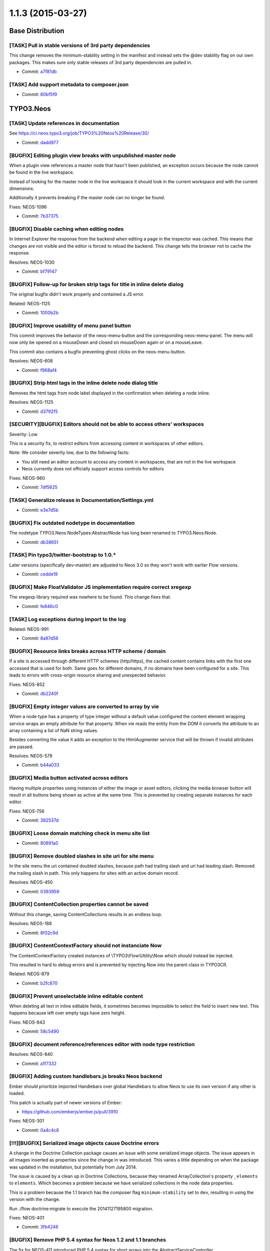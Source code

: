 ==================
1.1.3 (2015-03-27)
==================

~~~~~~~~~~~~~~~~~~~~~~~~~~~~~~~~~~~~~~~~
Base Distribution
~~~~~~~~~~~~~~~~~~~~~~~~~~~~~~~~~~~~~~~~

[TASK] Pull in stable versions of 3rd party dependencies
-----------------------------------------------------------------------------------------

This change removes the minimum-stability setting in the manifest and
instead sets the @dev stability flag on our own packages. This makes
sure only stable releases of 3rd party dependencies are pulled in.

* Commit: `a7f81db <https://git.typo3.org/Neos/Distributions/Base.git/commit/a7f81dba3cfc2f05570e31718724ea9812431487>`_

[TASK] Add support metadata to composer.json
-----------------------------------------------------------------------------------------

* Commit: `60bf5f9 <https://git.typo3.org/Neos/Distributions/Base.git/commit/60bf5f9a27f43e9e2018b3440266eae529cc4073>`_

~~~~~~~~~~~~~~~~~~~~~~~~~~~~~~~~~~~~~~~~
TYPO3.Neos
~~~~~~~~~~~~~~~~~~~~~~~~~~~~~~~~~~~~~~~~

[TASK] Update references in documentation
-----------------------------------------------------------------------------------------

See https://ci.neos.typo3.org/job/TYPO3%20Neos%20Release/30/

* Commit: `dadd977 <https://git.typo3.org/Packages/TYPO3.Neos.git/commit/dadd977a85736250ce5c8560fee0a024386c18ff>`_

[BUGFIX] Editing plugin view breaks with unpublished master node
-----------------------------------------------------------------------------------------

When a plugin view references a master node that hasn't been published,
an exception occurs because the node cannot be found in the live workspace.

Instead of looking for the master node in the live workspace it should look
in the current workspace and with the current dimensions.

Additionally it prevents breaking if the master node can no longer be found.

Fixes: NEOS-1096

* Commit: `7b37375 <https://git.typo3.org/Packages/TYPO3.Neos.git/commit/7b37375ea5b5f2abf868e20a4117775cde34d384>`_

[BUGFIX] Disable caching when editing nodes
-----------------------------------------------------------------------------------------

In Internet Explorer the response from the backend
when editing a page in the inspector was cached.
This means that changes are not visible and the
editor is forced to reload the backend.
This change tells the browser not to
cache the response.

Resolves: NEOS-1030

* Commit: `bf79147 <https://git.typo3.org/Packages/TYPO3.Neos.git/commit/bf791471737b5bf16cf92b84dcb29bdef81f2f68>`_

[BUGFIX] Follow-up for broken strip tags for title in inline delete dialog
-----------------------------------------------------------------------------------------

The original bugfix didn't work properly and contained a JS error.

Related: NEOS-1125

* Commit: `1000b2b <https://git.typo3.org/Packages/TYPO3.Neos.git/commit/1000b2ba89ebfe1a19f4dca1c36f82ead1de9817>`_

[BUGFIX] Improve usability of menu panel button
-----------------------------------------------------------------------------------------

This commit improves the behavior of the neos-menu-button and the
corresponding neos-menu-panel. The menu will now only be opened
on a mouseDown and closed on mouseDown again or on a mouseLeave.

This commit also contains a bugfix preventing ghost clicks on the
neos-menu-button.

Resolves: NEOS-608

* Commit: `f968af4 <https://git.typo3.org/Packages/TYPO3.Neos.git/commit/f968af48a1c353fcb6b94b6eb616b658c68458e0>`_

[BUGFIX] Strip html tags in the inline delete node dialog title
-----------------------------------------------------------------------------------------

Removes the html tags from node label displayed in the confirmation
when deleting a node inline.

Resolves: NEOS-1125

* Commit: `d3792f5 <https://git.typo3.org/Packages/TYPO3.Neos.git/commit/d3792f591b64e3579e416d2eeaf216013c18c76a>`_

[SECURITY][BUGFIX] Editors should not be able to access others’ workspaces
-----------------------------------------------------------------------------------------

Severity: Low

This is a security fix, to restrict editors from accessing content in workspaces of other
editors.

Note: We consider severity low, due to the following facts:

* You still need an editor account to access any content in workspaces, that are not
  in the live workspace
* Neos currently does not officially support access controls for editors

Fixes: NEOS-960

* Commit: `7df5625 <https://git.typo3.org/Packages/TYPO3.Neos.git/commit/7df5625a364bb08e36fb4aa73a249fcdbfedd091>`_

[TASK] Generalize release in Documentation/Settings.yml
-----------------------------------------------------------------------------------------

* Commit: `e3e7d5b <https://git.typo3.org/Packages/TYPO3.Neos.git/commit/e3e7d5b134c276eba81849190c84570df267b3c7>`_

[BUGFIX] Fix outdated nodetype in documentation
-----------------------------------------------------------------------------------------

The nodetype TYPO3.Neos.NodeTypes:AbstractNode has long been renamed
to TYPO3.Neos:Node.

* Commit: `db38651 <https://git.typo3.org/Packages/TYPO3.Neos.git/commit/db38651eb52d13aaca1acf18b3e92a459f239636>`_

[TASK] Pin typo3/twitter-bootstrap to 1.0.*
-----------------------------------------------------------------------------------------

Later versions (specifically dev-master) are adjusted to Neos 3.0 so they
won't work with earlier Flow versions.

* Commit: `cedde19 <https://git.typo3.org/Packages/TYPO3.Neos.git/commit/cedde19f77eb317b133576654dfee0c4c90c0ce4>`_

[BUGFIX] Make FloatValidator JS implementation require correct xregexp
-----------------------------------------------------------------------------------------

The xregexp library required was nowhere to be found. This change fixes
that.

* Commit: `fe846c0 <https://git.typo3.org/Packages/TYPO3.Neos.git/commit/fe846c09cfc37d22a4a33c1c7b3ed1b7d07d563f>`_

[TASK] Log exceptions during import to the log
-----------------------------------------------------------------------------------------

Related: NEOS-991

* Commit: `8a97d56 <https://git.typo3.org/Packages/TYPO3.Neos.git/commit/8a97d5681ed28f23e131be6d648875d64820474e>`_

[BUGFIX] Resource links breaks across HTTP scheme / domain
-----------------------------------------------------------------------------------------

If a site is accessed through different HTTP schemes (http/https),
the cached content contains links with the first one accessed that
is used for both. Same goes for different domains, if no domains
have been configured for a site. This leads to errors with
cross-origin resource sharing and unexpected behavior.

Fixes: NEOS-852

* Commit: `db2240f <https://git.typo3.org/Packages/TYPO3.Neos.git/commit/db2240fed01d1e1e134238c3d3ea5d05de9be843>`_

[BUGFIX] Empty integer values are converted to array by vie
-----------------------------------------------------------------------------------------

When a node type has a property of type integer without a default
value configured the content element wrapping service wraps an
empty attribute for that property. When vie reads the entity
from the DOM it converts the attribute to an array containing a
list of NaN string values.

Besides converting the value it adds an exception to the
HtmlAugmenter service that will be thrown if invalid attributes
are passed.

Resolves: NEOS-579

* Commit: `b44a033 <https://git.typo3.org/Packages/TYPO3.Neos.git/commit/b44a033d9d8794f3a18ab34c19b88fa2019b41f6>`_

[BUGFIX] Media button activated across editors
-----------------------------------------------------------------------------------------

Having multiple properties using instances of either
the image or asset editors, clicking the media browser
button will result in all buttons being shown as active
at the same time. This is prevented by creating separate
instances for each editor.

Fixes: NEOS-756

* Commit: `382537d <https://git.typo3.org/Packages/TYPO3.Neos.git/commit/382537d180acc621f55cd78a38637510506645a9>`_

[BUGFIX] Loose domain matching check in menu site list
-----------------------------------------------------------------------------------------

* Commit: `80891a0 <https://git.typo3.org/Packages/TYPO3.Neos.git/commit/80891a01df420c0e8552b8c7e354d732d0ab7321>`_

[BUGFIX] Remove doubled slashes in site uri for site menu
-----------------------------------------------------------------------------------------

In the site menu the uri contained doubled slashes, because path had
trailing slash and uri had leading slash. Removed the trailing slash
in path. This only happens for sites with an active domain record.

Resolves: NEOS-450

* Commit: `0393959 <https://git.typo3.org/Packages/TYPO3.Neos.git/commit/0393959de7be4c9b3d6d859467162171d5a758d5>`_

[BUGFIX] ContentCollection properties cannot be saved
-----------------------------------------------------------------------------------------

Without this change, saving ContentCollections results in an endless loop.

Resolves: NEOS-188

* Commit: `8f02c9d <https://git.typo3.org/Packages/TYPO3.Neos.git/commit/8f02c9d9368aa2b17038c8ee83c27a238aec0da7>`_

[BUGFIX] ContentContextFactory should not instanciate Now
-----------------------------------------------------------------------------------------

The ContentContextFactory created instances of
\\TYPO3\\Flow\\Utility\\Now which should instead be injected.

This resulted in hard to debug errors and is prevented by
injecting Now into the parent class in TYPO3CR.

Related: NEOS-879

* Commit: `b2fc870 <https://git.typo3.org/Packages/TYPO3.Neos.git/commit/b2fc870636f49fe5018a7aea3b4d7b5839028cc1>`_

[BUGFIX] Prevent unselectable inline editable content
-----------------------------------------------------------------------------------------

When deleting all text in inline editable fields, it sometimes
becomes impossible to select the field to insert new text.
This happens because left over empty tags have zero height.

Fixes: NEOS-843

* Commit: `58c5490 <https://git.typo3.org/Packages/TYPO3.Neos.git/commit/58c5490d6662e8fb68b4dbb6e86c024bb9162883>`_

[BUGFIX] document reference/references editor with node type restriction
-----------------------------------------------------------------------------------------

Resolves: NEOS-840

* Commit: `a1f7332 <https://git.typo3.org/Packages/TYPO3.Neos.git/commit/a1f733211dcc5d57b5e53ec83cf184b4b25390d4>`_

[BUGFIX] Adding custom handlebars.js breaks Neos backend
-----------------------------------------------------------------------------------------

Ember should prioritize imported Handlebars over global Handlebars to
allow Neos to use its own version if any other is loaded.

This patch is actually part of newer versions of Ember:

* https://github.com/emberjs/ember.js/pull/3910

Fixes: NEOS-301

* Commit: `0a4c4c8 <https://git.typo3.org/Packages/TYPO3.Neos.git/commit/0a4c4c8ae4f3002b86be6afca29c16d2ef415deb>`_

[!!!][BUGFIX] Serialized image objects cause Doctrine errors
-----------------------------------------------------------------------------------------

A change in the Doctrine Collection package causes an issue with some
serialized image objects. The issue appears in all images inserted as
properties since the change in was introduced. This varies a little
depending on when the package was updated in the installation, but
potentially from July 2014.

The issue is caused by a clean up in Doctrine Collections, because
they renamed ArrayCollection's property ``_elements`` to ``elements``.
Which becomes a problem because we have serialized collections in the
node data properties.

This is a problem because the 1.1 branch has the composer flag
``minimum-stability`` set to ``dev``, resulting in using the version
with the change.

Run ./flow doctrine:migrate to execute the 20141127195800 migration.

Fixes: NEOS-401

* Commit: `3fb4246 <https://git.typo3.org/Packages/TYPO3.Neos.git/commit/3fb4246b4faa7eb9c16bf9b08532aec1d408e6e9>`_

[BUGFIX] Remove PHP 5.4 syntax for Neos 1.2 and 1.1 branches
-----------------------------------------------------------------------------------------

The fix for NEOS-411 introduced PHP 5.4 syntax for short arrays into the
AbstractServiceController.

Related: NEOS-411

* Commit: `721a218 <https://git.typo3.org/Packages/TYPO3.Neos.git/commit/721a21816b5a96a4178ac01e3e287ee439eccd1d>`_

[BUGFIX] Uncached PluginView
-----------------------------------------------------------------------------------------

Plugins are uncached by default. PluginViews should get the same
caching behavior.

Resolves: NEOS-548

* Commit: `a891262 <https://git.typo3.org/Packages/TYPO3.Neos.git/commit/a8912620e9708ee29ad117b423a57c740d1f98e9>`_

[BUGFIX] Adjust code migration identifier pattern to contain the full timestamp
-----------------------------------------------------------------------------------------

Previously code migrations are expected to have a class name with the
pattern ``Version<YYYYMMDDhhmm>`` and the unique identifier was
determined extracting the last 12 characters of the class name (which
are expected to be the timestamp).

This change adjusts existing code migrations to use the full timestamp in
order to establish the new guideline (note: those migrations still
return the old identifier so that they won't be applied again with a
new identifier).

Related: FLOW-110

* Commit: `dcfdcd3 <https://git.typo3.org/Packages/TYPO3.Neos.git/commit/dcfdcd349ea5871818eaad4dceacf22ec0ef76df>`_

[BUGFIX] Validation errors empty for service controllers
-----------------------------------------------------------------------------------------

When a validation error is thrown in a service controller
the errorAction tries to output it, but the output is empty
because json_encode cannot handle objects.

Relases: master, 1.2, 1.1
Fixes: NEOS-411

* Commit: `c5841fc <https://git.typo3.org/Packages/TYPO3.Neos.git/commit/c5841fc9e6dfe345f47935c9caee5b467bea7b27>`_

[BUGFIX] Not inline editable overlay exclude padding
-----------------------------------------------------------------------------------------

The overlay added to content elements without inline
editable properties, doesn't fill out all the space
within the outline. This makes it possible to click it,
which shouldn't be possible.

Resolves: NEOS-436

* Commit: `1760cb2 <https://git.typo3.org/Packages/TYPO3.Neos.git/commit/1760cb2892829d2646add49b6e02ea6a5db09f3e>`_

[TASK] Compile CSS using compass 1.0
-----------------------------------------------------------------------------------------

Additionally removes some unused styles.

* Commit: `34846f5 <https://git.typo3.org/Packages/TYPO3.Neos.git/commit/34846f5f46ee8d79f998752cacfcf85d2de8c9a1>`_

[BUGFIX] Search the node tree loses focus
-----------------------------------------------------------------------------------------

When the node tree is searched, the focus on the search
field is lost after the results are returned.

This causes the situation where the user hits backspace
and then instead of deleting parts of the search term
the page is navigated back.

Fixes: NEOS-359

* Commit: `755764c <https://git.typo3.org/Packages/TYPO3.Neos.git/commit/755764cc7a1d3849da3c79dfb0f952372bf892fd>`_

[TASK] Document custom validator/editor use for node properties
-----------------------------------------------------------------------------------------

Documents the use of custom (JS) validators and editors for the
inspector implemented with https://review.typo3.org/26005.

Resolves: NEOS-223

* Commit: `a4a9705 <https://git.typo3.org/Packages/TYPO3.Neos.git/commit/a4a97058f70f5cf5cd593075ccc752be3286c2d9>`_

[BUGFIX] Exception for missing site package in sites module
-----------------------------------------------------------------------------------------

An exception is thrown if a site's package cannot be found when
displaying details of a site. Instead a flash message error is
shown.

Fixes: NEOS-380

* Commit: `342f407 <https://git.typo3.org/Packages/TYPO3.Neos.git/commit/342f407c32af1b9d6b264a54a3d33d913057817f>`_

[BUGFIX] Class attribute for content elements breaks with arrays
-----------------------------------------------------------------------------------------

Using a RawArray for the class attribute on content elements, an error
is thrown for not being able to convert array to string. This happens
because the node type processor tries to append to the value, which
doesn't work in case it's an array.

Fixes: NEOS-315
Fixes: NEOS-513

* Commit: `6409c16 <https://git.typo3.org/Packages/TYPO3.Neos.git/commit/6409c16ee006abe523cd388fe90b087297f9eec4>`_

[BUGFIX] Table options not visible for inline editable properties
-----------------------------------------------------------------------------------------

The table options in the inspector for inline editable properties
are not shown. This is due to a change that skipped all properties
that weren't available in the available data for the node.

Additionally adds a icon for the node type and removes empty editors.

Fixes: NEOS-586

Related: Iddc86edb51df20f1c72e280f8571b918a09af0f6

* Commit: `a40ab9d <https://git.typo3.org/Packages/TYPO3.Neos.git/commit/a40ab9d6be6b212bf5a88ea7d0ae6d993ddb425a>`_

[BUGFIX] Editor options not merged recursively
-----------------------------------------------------------------------------------------

When the editor options from different configuration
sources is merged, it only merged on the first level.
Now the merging is recursiv, which is needed for certain
inspector property editors.

(cherry picked from commit 6286244c58d3015bad9e93eb95adf9807ace83be)

* Commit: `2d637d3 <https://git.typo3.org/Packages/TYPO3.Neos.git/commit/2d637d39d74cbf141ec72d636fb5a627de67b13f>`_

[BUGFIX] Hostname validator produces false negatives
-----------------------------------------------------------------------------------------

The regex used in the hostname validator produced false negatives.
The commit changes the regex and adds a unit test with commom
test cases.

Fixes: NEOS-475

* Commit: `8d4af2c <https://git.typo3.org/Packages/TYPO3.Neos.git/commit/8d4af2c43dcea871190c63c20ab75d0bfa21ff14>`_

[TASK] Missing compiled css for chosen-sprite@2x.png 404
-----------------------------------------------------------------------------------------

I8adec20848fbec84eb00ac397825a46396b834f0 was missing some
compiled css to work in all places.

Related: NEOS-149

* Commit: `a2372fa <https://git.typo3.org/Packages/TYPO3.Neos.git/commit/a2372fa0bd3692797b1a5b0c25e0405420e00441>`_

[BUGFIX] Fix 404 on loading the chosen-sprite@2x.png background image
-----------------------------------------------------------------------------------------

Fixes: NEOS-149

* Commit: `9a9b63d <https://git.typo3.org/Packages/TYPO3.Neos.git/commit/9a9b63d277cc0b387d72771e3d220fbfb0219776>`_

[BUGFIX] Use the original image in the image inspector editor
-----------------------------------------------------------------------------------------

Fixes: NEOS-416

* Commit: `8268a32 <https://git.typo3.org/Packages/TYPO3.Neos.git/commit/8268a322a3ddcfdfa9b90f404ea4fe0ecd9c0c44>`_

[BUGFIX] NodeController deals with unneeded context information
-----------------------------------------------------------------------------------------

The NodeController set context properties depending on the backend
access of the current user. This is unnecessary as the
NodeConverter already takes care of that. Only thing the
NodeController needs to take care for is to redirect to login if the
requested Node is not in live workspace and the user has no access
to the backend.

Resolves: NEOS-246

* Commit: `7059e40 <https://git.typo3.org/Packages/TYPO3.Neos.git/commit/7059e4067b76a21a54c577f272a78cbb8fdf0931>`_

[BUGFIX] Menu item attributes should have access to item in context
-----------------------------------------------------------------------------------------

This change updates the Fluid templates for menu rendering to pass
the item variable to the attributes rendering.

Resolves: NEOS-276

* Commit: `61e2dc4 <https://git.typo3.org/Packages/TYPO3.Neos.git/commit/61e2dc4c0d51f4fcbe71b27e89b012ab6986cd3f>`_

[BUGFIX] Error action not allowed for service controllers
-----------------------------------------------------------------------------------------

Fixes: NEOS-410

* Commit: `45a8419 <https://git.typo3.org/Packages/TYPO3.Neos.git/commit/45a8419e6fe2a34a2cbc0d4ac0973eb687827125>`_

[BUGFIX] Breadcrumb in Inspector has one element too much
-----------------------------------------------------------------------------------------

Fixes: NEOS-123
(cherry picked from commit f99315383a996afbe835b4d40541ccac20c5f675)

* Commit: `e10b3fd <https://git.typo3.org/Packages/TYPO3.Neos.git/commit/e10b3fd70b8b76e535a56127d8f2f5e6a5c6c2dd>`_

[BUGFIX] Default value not used in structure tree
-----------------------------------------------------------------------------------------

When you create a node from the content structure tree it loses the title.
The default title of the node should be always the title for the structure tree.
Before the node is rendered in the structure tree there should be shown "Loading".

Fixes: NEOS-82

* Commit: `ad8668e <https://git.typo3.org/Packages/TYPO3.Neos.git/commit/ad8668e496f43686667aaf5c4805c3dab5baf466>`_

[BUGFIX] FlowQuery find operation on multiple nodes
-----------------------------------------------------------------------------------------

Now the find operation finds descendants for all given nodes in the
context. This could lead to more results than before if the FlowQuery
context contains more than one node.

Fixes: NEOS-430

* Commit: `cb55644 <https://git.typo3.org/Packages/TYPO3.Neos.git/commit/cb5564494006a7ed7b3ac111fa6f5133d1eb865c>`_

[BUGFIX] NumberRangeValidator shows incorrect message
-----------------------------------------------------------------------------------------

Fixes the issue where the NumberRangeValidator evaluated every
number as invalid.
Fixes the issue where wrong feedback was given depending on the
input type.
Removes the check for the empty value as it wasn't working and
that is actually a different validation.

Resolves: NEOS-477

* Commit: `6cbe844 <https://git.typo3.org/Packages/TYPO3.Neos.git/commit/6cbe844b76c380edf65a0ffb22c8d5fb50892f14>`_

[TASK] Use more specific entry tag for cached ContentCollection
-----------------------------------------------------------------------------------------

Change Ida9227b1d0731ab48ad7dd6c446b6a771f76ff67 introduced a new cache
tag to publish new ContentCollection when creating new documents.
The additional tag can be restricted to just the ContentCollection node
for less flushing on changes to descendant nodes of the parent document.

Related: NEOS-339

* Commit: `6b4ac14 <https://git.typo3.org/Packages/TYPO3.Neos.git/commit/6b4ac14d0b5dc1b4fcd1f8eae21c6278bbbad9e8>`_

[BUGFIX] Incorrect documentation for external JavaScript events
-----------------------------------------------------------------------------------------

Fixes: NEOS-406

* Commit: `0377e1d <https://git.typo3.org/Packages/TYPO3.Neos.git/commit/0377e1d017a713c4153a3556b28452eec0a345de>`_

[BUGFIX] Inline editable properties outline doubled
-----------------------------------------------------------------------------------------

A regression was introduced in I455ad1b431882930e2f422095ccab73b807215b8,
causing a double outline for inline properties inside content elements
that weren't active.

* Commit: `c30d059 <https://git.typo3.org/Packages/TYPO3.Neos.git/commit/c30d059c029d25fb13b3b933b3462f86268937c0>`_

[FEATURE] Allow asset import during site:import
-----------------------------------------------------------------------------------------

The site:export would export Assets just fine, but during site:import
an error would be thrown.

This changes adds AssetInterface import capability to the
SiteImportService so an exported site can be imported again.

* Commit: `ceabf5f <https://git.typo3.org/Packages/TYPO3.Neos.git/commit/ceabf5fef4379c59cdfd1dd96019defae4634905>`_

~~~~~~~~~~~~~~~~~~~~~~~~~~~~~~~~~~~~~~~~
TYPO3.Neos.NodeTypes
~~~~~~~~~~~~~~~~~~~~~~~~~~~~~~~~~~~~~~~~

[BUGFIX] Unable to select the Menu if it's empty
-----------------------------------------------------------------------------------------

This change add a message "The menu is empty" only in the backend
context, so the user know that the menu is empty, and can select the
content element to configure it.

Resolves: NEOS-1124

* Commit: `bae209c <https://git.typo3.org/Packages/TYPO3.Neos.NodeTypes.git/commit/bae209cf61d69212557128c476d3cf5fd23e4253>`_

[BUGFIX] Adjust remaining code migration identifier
-----------------------------------------------------------------------------------------

This is another follow-up for I3dc57f55ba052bee2399ba5b97e5f985fd0a4e3a
that fixes the identifier for a code migration.
Besides this contains the corresponding "Migration" footers so that
migrations won't be applied again.

Related: FLOW-110

* Commit: `b0f20bf <https://git.typo3.org/Packages/TYPO3.Neos.NodeTypes.git/commit/b0f20bfcb5049dc13bbacc3859ebce44896465fb>`_

[BUGFIX] Adjust remaining code migration identifier
-----------------------------------------------------------------------------------------

This is a follow-up for I3dc57f55ba052bee2399ba5b97e5f985fd0a4e3a that
adjusts a remaining code migration that has been left out in the previous
commit.

Related: FLOW-110

* Commit: `919f413 <https://git.typo3.org/Packages/TYPO3.Neos.NodeTypes.git/commit/919f413081871a86d65647c0ee7ab0450d0ae4e9>`_

[BUGFIX] Adjust code migration identifier pattern to contain the full timestamp
-----------------------------------------------------------------------------------------

Previously code migrations are expected to have a class name with the
pattern ``Version<YYYYMMDDhhmm>`` and the unique identifier was
determined extracting the last 12 characters of the class name (which
are expected to be the timestamp).

This change adjusts existing code migrations to use the full timestamp in
order to establish the new guideline (note: those migrations still
return the old identifier so that they won't be applied again with a
new identifier).

Related: FLOW-110

* Commit: `5c15c48 <https://git.typo3.org/Packages/TYPO3.Neos.NodeTypes.git/commit/5c15c48d9a9feb7e209141e860936e0e97f8990a>`_

[BUGFIX] Fix a spelling error in NodeTypes.Content.yaml
-----------------------------------------------------------------------------------------

Resolves: NEOS-503

* Commit: `6b30c43 <https://git.typo3.org/Packages/TYPO3.Neos.NodeTypes.git/commit/6b30c43c3dd502da801fbcbb84b2e74eeeb3962e>`_

[BUGFIX] Menu item attributes should have access to item in context
-----------------------------------------------------------------------------------------

This change updates the Fluid template for menu rendering to pass
the item variable to the attributes rendering.

Resolves: NEOS-276

* Commit: `dc92427 <https://git.typo3.org/Packages/TYPO3.Neos.NodeTypes.git/commit/dc924272c77b212dc7fe894bb12dfe3eef45fd38>`_

[BUGFIX] Paragraph formatting available in headline elements
-----------------------------------------------------------------------------------------

Fixes: NEOS-415

* Commit: `26626ae <https://git.typo3.org/Packages/TYPO3.Neos.NodeTypes.git/commit/26626ae82bc70db18e27f246a75b79081e7c8312>`_

[BUGFIX] Incorrect indentation for document properties
-----------------------------------------------------------------------------------------

* Commit: `445575a <https://git.typo3.org/Packages/TYPO3.Neos.NodeTypes.git/commit/445575a115d3775922672dd514d5ef3d560166e6>`_

~~~~~~~~~~~~~~~~~~~~~~~~~~~~~~~~~~~~~~~~
TYPO3.Neos.Kickstarter
~~~~~~~~~~~~~~~~~~~~~~~~~~~~~~~~~~~~~~~~

[TASK] Pin typo3/kickstart to 2.2.*
-----------------------------------------------------------------------------------------

Make sure a version of the package is installed that matches the
framework dependency.

* Commit: `dfcb569 <https://git.typo3.org/Packages/TYPO3.Neos.Kickstarter.git/commit/dfcb5697052c602c0ce3d0e26bac29a1cd57226d>`_

[BUGFIX] Make special characters in sitename possible
-----------------------------------------------------------------------------------------

When using special charcters in the sitename while
creating a new site with the kickstarter the generated
site.xml is rendered broken.

Resolves: NEOS-493

* Commit: `36d4363 <https://git.typo3.org/Packages/TYPO3.Neos.Kickstarter.git/commit/36d43635810fd7b86a22680def5f70c72ac4b5fb>`_

~~~~~~~~~~~~~~~~~~~~~~~~~~~~~~~~~~~~~~~~
TYPO3.TYPO3CR
~~~~~~~~~~~~~~~~~~~~~~~~~~~~~~~~~~~~~~~~

[BUGFIX] RenameDimension transformation keeps existing dimensions
-----------------------------------------------------------------------------------------

The RenameDimension transformation was destructive for other existing
dimensions, so executing a migration with this transformation twice
would result in a broken state.

Fixes: NEOS-926

* Commit: `c949bf5 <https://git.typo3.org/Packages/TYPO3.TYPO3CR.git/commit/c949bf5244cdbf62999aa2a28ae7d7e389c05bf9>`_

[BUGFIX] Exception when setting a node's path if it's unchanged
-----------------------------------------------------------------------------------------

Prevents an exception caused by checking for other nodes with the same
path and finding itself, when the path is set to the existing path.
This can happen through the node converter e.g.

* Commit: `25400e3 <https://git.typo3.org/Packages/TYPO3.TYPO3CR.git/commit/25400e3e37985ecb51ff9ac693cf55128b237f3c>`_

Revert "[!!!][BUGFIX] Fix unique constraint for workspace/dimensions"
-----------------------------------------------------------------------------------------

This reverts commit 01ae5275445c3812b1f4550e90cb8aef57e15806.

* Commit: `69d45d5 <https://git.typo3.org/Packages/TYPO3.TYPO3CR.git/commit/69d45d55bf480d744c403b0a9778ab73a1278dee>`_

[!!!][BUGFIX] Fix unique constraint for workspace/dimensions
-----------------------------------------------------------------------------------------

Run ``./flow doctrine migrate`` to adjust the database.

The unique constraint https://review.typo3.org/36845 added lacked the
movedto column and broke shadow nodes.

This is breaking if you were unlucky enough to migrate between the merge
of the the aforementioned change and this very change. In that case, drop
the wrong constraint::

  DROP INDEX UNIQ_60A956B9772E836A8D94001992F8FB01 ON typo3_typo3cr_domain_model_nodedata -- MySQL
  DROP INDEX UNIQ_60A956B9772E836A8D94001992F8FB01 -- PostgreSQL

and then run this for MySQL::

  ./flow doctrine:migrationversion --version 20150211181736 --delete
  ./flow doctrine:migrate

and this for PostgreSQL::

  ./flow doctrine:migrationversion --version 20150211181737 --delete
  ./flow doctrine:migrate

Related: NEOS-1002

* Commit: `01ae527 <https://git.typo3.org/Packages/TYPO3.TYPO3CR.git/commit/01ae5275445c3812b1f4550e90cb8aef57e15806>`_

[!!!][BUGFIX] Node data identifier not unique for workspace/dimensions
-----------------------------------------------------------------------------------------

Run ``./flow doctrine migrate`` to adjust the database.

This prevents a node duplicate identifier in the same workspace with
the same dimensions, by adding a constraint across identifier,
workspace and dimensions. Without it unexpected behavior can occur
when finding nodes by their identifier, e.g. used for references and
links.

Fixes: NEOS-1002

* Commit: `e7e1292 <https://git.typo3.org/Packages/TYPO3.TYPO3CR.git/commit/e7e129243a34482a38422e5b003b2b5a067b53c3>`_

[BUGFIX] Fix broken ``ContextFactoryTest`` & ``ContextTest``
-----------------------------------------------------------------------------------------

Fixes two broken tests, which break due to the unit tests not
automatically injecting lazy properties.

``ContextFactoryTest::createMergesDefaultPropertiesBeforeSettingAnInstanceByIdentifier``
``ContextTest::getCurrentDateTimeReturnsACurrentDateAndTime``

Related: NEOS-879

* Commit: `5f501a7 <https://git.typo3.org/Packages/TYPO3.TYPO3CR.git/commit/5f501a7e1f813972f3e99099297f34b4c3f8b245>`_

[BUGFIX] Now should not be instanciated
-----------------------------------------------------------------------------------------

Currently the ContextFactory creates new instances of
\\TYPO3\\Flow\\Utility\\Now which results in multiple context instances
despite having the same context properties.

This led to hard to debug errors that could happen randomly.
By injecting Now from the ObjectManager these problems are prevented.

Resolves: NEOS-879

* Commit: `fcd9110 <https://git.typo3.org/Packages/TYPO3.TYPO3CR.git/commit/fcd91105ba8b271f28b1fdbbab9f6ceeb6725e84>`_

[BUGFIX] Node type migration filter's ``withSubTypes`` option broken
-----------------------------------------------------------------------------------------

The node type node migration filter's ```withSubTypes`` option breaks
for unstructured nodes.

* Commit: `f9913f0 <https://git.typo3.org/Packages/TYPO3.TYPO3CR.git/commit/f9913f080711d5604b11252ad6b802efd8ae83a9>`_

[BUGFIX] UnitTest adapted to change in NodeData::createSingleNodeData
-----------------------------------------------------------------------------------------

The change I5945de459b8564d67698e189e956ed93664d2ac6 introduced a
regression in this UnitTest as the call structure changed.

* Commit: `83a5b3d <https://git.typo3.org/Packages/TYPO3.TYPO3CR.git/commit/83a5b3ddc34bacf210339077ece43bd5a8e92075>`_

[BUGFIX] Node type set afterwards leads to race conditions
-----------------------------------------------------------------------------------------

When creating new node data instances, the node type is set
after the initial persisting which can lead to race conditions.
Problem is that doctrine executes update statements in specific
order. Then when querying the node data repository in the same
request the query might fire before the update, causing the
new node not to be found.

Fixes: NEOS-355

* Commit: `a60ee95 <https://git.typo3.org/Packages/TYPO3.TYPO3CR.git/commit/a60ee9549848472e0d07ac2cd8e50b844595cd53>`_

[BUGFIX] Default value support for internal node data properties
-----------------------------------------------------------------------------------------

This fixes setting default values for internal node data (_*) properties.
Before setting a default value meant that it would end up being set in
the property array with the prefixed key never to be used again.

Fixes: NEOS-169

* Commit: `656d72c <https://git.typo3.org/Packages/TYPO3.TYPO3CR.git/commit/656d72cface220f7fab21254c0a386ff536e6d41>`_

[BUGFIX] Changing node types uses custom logic for default properties
-----------------------------------------------------------------------------------------

This patch refactors the NodeService so creation and
changes to content nodes uses the same logic for getting
default values for properties.

Fixes: NEOS-286

* Commit: `87329ad <https://git.typo3.org/Packages/TYPO3.TYPO3CR.git/commit/87329ad68ddc6759344561bd534cae93179cf1fb>`_

~~~~~~~~~~~~~~~~~~~~~~~~~~~~~~~~~~~~~~~~
TYPO3.TypoScript
~~~~~~~~~~~~~~~~~~~~~~~~~~~~~~~~~~~~~~~~

[BUGFIX] Fix parse errors with TypoScript comments
-----------------------------------------------------------------------------------------

This commit fixes problems with parsing "comments in comments" in TypoScript

Example::

    # */ text meant as comment

Adds a unit test and a fixture that reproduces the parsing error.
Adds a unit test for the split pattern used to identify the "type of comment".
Refactors unit test for the TypoScript parser.

Resolves: NEOS-864

* Commit: `d290814 <https://git.typo3.org/Packages/TYPO3.TypoScript.git/commit/d290814939bee1adc9c8423020d0310889ca65a4>`_

[BUGFIX] Runtime needs to reset context if it was overriden
-----------------------------------------------------------------------------------------

Context overrides were just popped off the stack at the end of
the ``evaluateInteral`` method, but need to be removed always
before returning if override happened.

* Commit: `527c738 <https://git.typo3.org/Packages/TYPO3.TypoScript.git/commit/527c738c8379bd868f9199dbfb825a75a594507a>`_

~~~~~~~~~~~~~~~~~~~~~~~~~~~~~~~~~~~~~~~~
TYPO3.Media
~~~~~~~~~~~~~~~~~~~~~~~~~~~~~~~~~~~~~~~~

[TASK] Pin typo3/imagine dependency to 1.1.*
-----------------------------------------------------------------------------------------

After 1.1 the typo3/imagine package was adjusted to Flow 3.

* Commit: `0e703bb <https://git.typo3.org/Packages/TYPO3.Media.git/commit/0e703bb7cf0929153e95f4c5f1d8c582bd27a88b>`_

[TASK] Remove unclosed li element in tags list
-----------------------------------------------------------------------------------------

* Commit: `2bbfc25 <https://git.typo3.org/Packages/TYPO3.Media.git/commit/2bbfc25759b54d612ce9bf6f4c8faa581658dade>`_

[BUGFIX] ImageVariant processing instructions ignored for thumbnails
-----------------------------------------------------------------------------------------

When the getThumbnail method on a image variant is called, the image
variant's processing instructions are ignored.

When creating a thumbnail for a image variant it doesn't make sense
to show the original image's thumbnail instead, if that is desired
that can easily be achieved.

Fixes: NEOS-386

* Commit: `5347b89 <https://git.typo3.org/Packages/TYPO3.Media.git/commit/5347b891fd8b4edf000a795fcfdc5774bbc20e24>`_

~~~~~~~~~~~~~~~~~~~~~~~~~~~~~~~~~~~~~~~~
TYPO3.NeosDemoTypo3Org
~~~~~~~~~~~~~~~~~~~~~~~~~~~~~~~~~~~~~~~~

[TASK] Remove paragraph formatting in headline element
-----------------------------------------------------------------------------------------

The paragraph formatting in headline element should be removed by
default in TYPO3.Neos.NodeType package.

Related: NEOS-415

* Commit: `67e906e <https://git.typo3.org/Packages/TYPO3.NeosDemoTypo3Org.git/commit/67e906eaee9abb95212889c2d6b3e3011c66a8a5>`_

